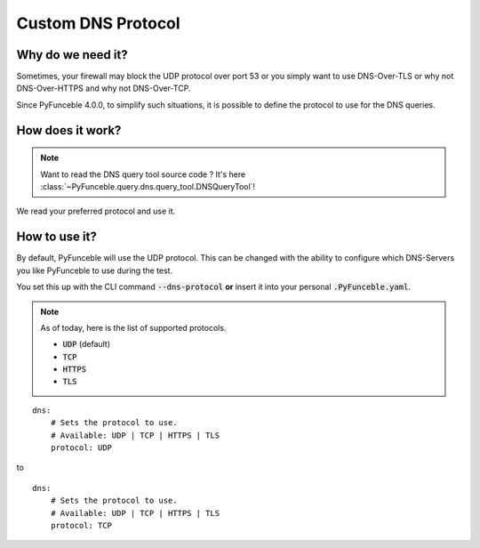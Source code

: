 Custom DNS Protocol
-------------------

Why do we need it?
^^^^^^^^^^^^^^^^^^

Sometimes, your firewall may block the UDP protocol over port 53 or you simply
want to use DNS-Over-TLS or why not DNS-Over-HTTPS and why not DNS-Over-TCP.

Since PyFunceble 4.0.0, to simplify such situations, it is possible to define
the protocol to use for the DNS queries.

How does it work?
^^^^^^^^^^^^^^^^^

.. note::
    Want to read the DNS query tool source code ?
    It's here :class:`~PyFunceble.query.dns.query_tool.DNSQueryTool`!

We read your preferred protocol and use it.

How to use it?
^^^^^^^^^^^^^^

By default, PyFunceble will use the UDP protocol. This can be
changed with the ability to configure which DNS-Servers you like PyFunceble to
use during the test.

You set this up with the CLI command :code:`--dns-protocol` **or** insert it
into your personal :code:`.PyFunceble.yaml`.

.. note::
    As of today, here is the list of supported protocols.

    - :code:`UDP` (default)
    - :code:`TCP`
    - :code:`HTTPS`
    - :code:`TLS`

::

    dns:
        # Sets the protocol to use.
        # Available: UDP | TCP | HTTPS | TLS
        protocol: UDP

to

::

    dns:
        # Sets the protocol to use.
        # Available: UDP | TCP | HTTPS | TLS
        protocol: TCP

